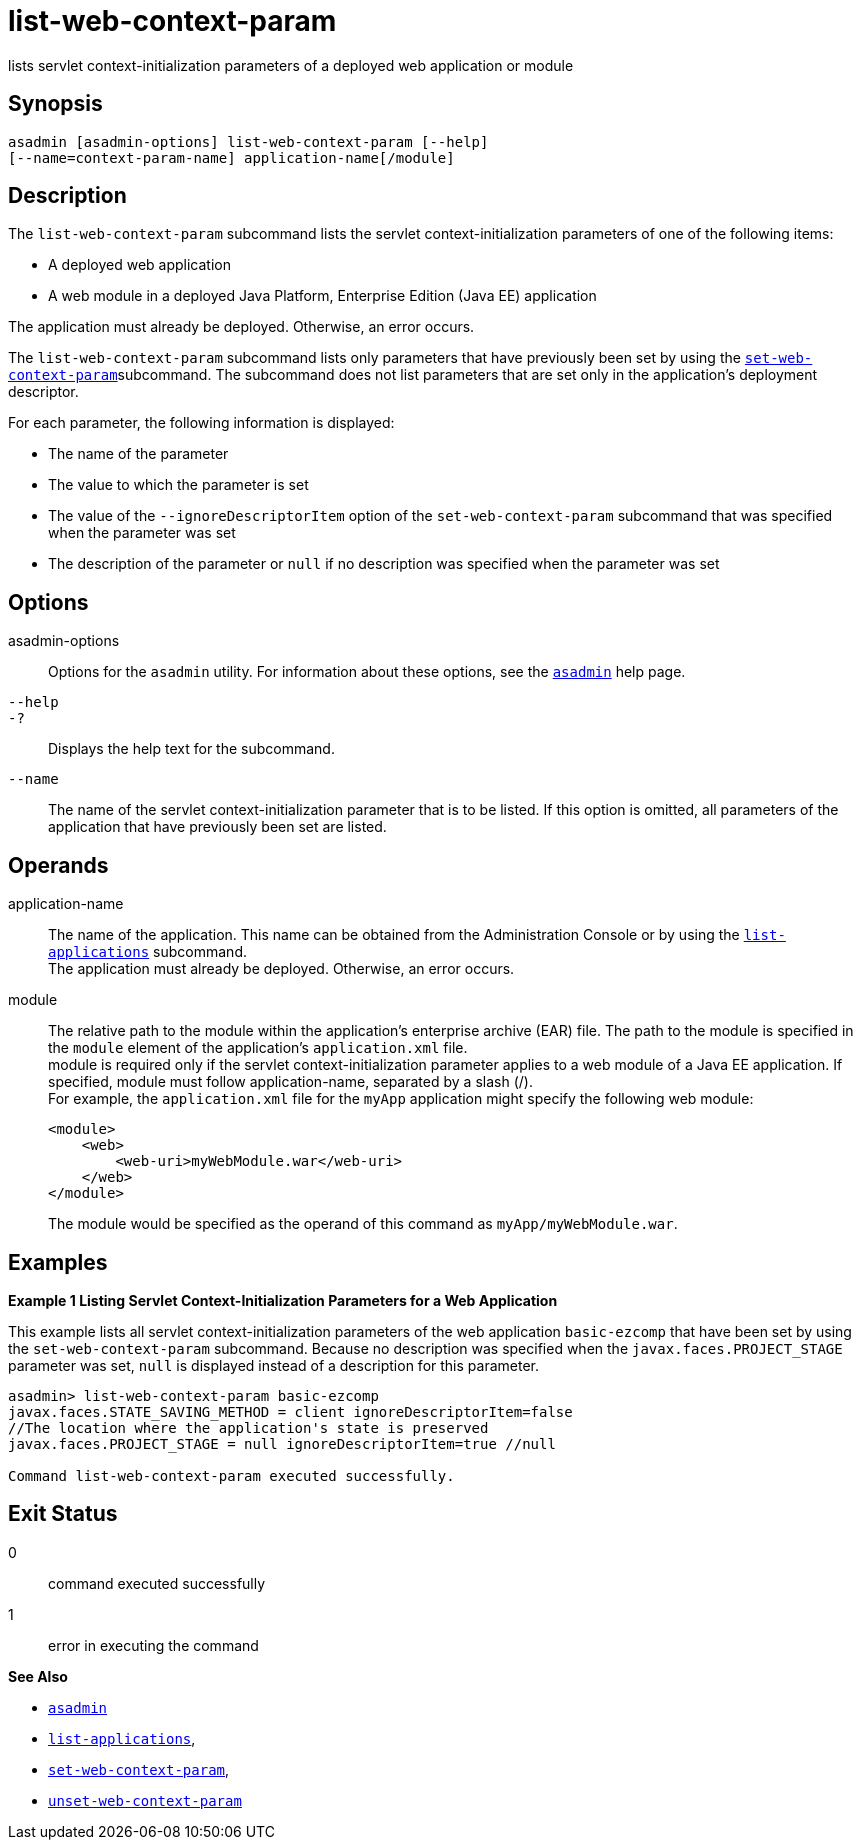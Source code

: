 [[list-web-context-param]]
= list-web-context-param

lists servlet context-initialization parameters of a deployed web application or module

[[synopsis]]
== Synopsis

[source,shell]
----
asadmin [asadmin-options] list-web-context-param [--help] 
[--name=context-param-name] application-name[/module]
----

[[description]]
== Description

The `list-web-context-param` subcommand lists the servlet context-initialization parameters of one of the following items:

* A deployed web application
* A web module in a deployed Java Platform, Enterprise Edition (Java EE) application

The application must already be deployed. Otherwise, an error occurs.

The `list-web-context-param` subcommand lists only parameters that have previously been set by using the
xref:set-web-context-param.adoc#set-web-context-param[`set-web-context-param`]subcommand. The subcommand does not list parameters that are set only in
the application's deployment descriptor.

For each parameter, the following information is displayed:

* The name of the parameter
* The value to which the parameter is set
* The value of the `--ignoreDescriptorItem` option of the `set-web-context-param` subcommand that was specified when the parameter was set
* The description of the parameter or `null` if no description was specified when the parameter was set

[[options]]
== Options

asadmin-options::
  Options for the `asadmin` utility. For information about these options, see the xref:asadmin.adoc#asadmin-1m[`asadmin`] help page.
`--help`::
`-?`::
  Displays the help text for the subcommand.
`--name`::
  The name of the servlet context-initialization parameter that is to be listed. If this option is omitted, all parameters of the application
  that have previously been set are listed.

[[operands]]
== Operands

application-name::
  The name of the application. This name can be obtained from the Administration Console or by using the
  xref:list-applications.adoc#list-applications[`list-applications`] subcommand. +
  The application must already be deployed. Otherwise, an error occurs.
module::
  The relative path to the module within the application's enterprise archive (EAR) file. The path to the module is specified in the
  `module` element of the application's `application.xml` file. +
  module is required only if the servlet context-initialization parameter applies to a web module of a Java EE application. If
  specified, module must follow application-name, separated by a slash (/). +
  For example, the `application.xml` file for the `myApp` application might specify the following web module:
+
[source,xml]
----
<module>
    <web>
        <web-uri>myWebModule.war</web-uri>
    </web>
</module> 
----
  The module would be specified as the operand of this command as `myApp/myWebModule.war`.

[[examples]]
== Examples

*Example 1 Listing Servlet Context-Initialization Parameters for a Web Application*

This example lists all servlet context-initialization parameters of the web application `basic-ezcomp` that have been set by using the
`set-web-context-param` subcommand. Because no description was specified when the `javax.faces.PROJECT_STAGE` parameter was set, `null` is
displayed instead of a description for this parameter.

[source,shell]
----
asadmin> list-web-context-param basic-ezcomp
javax.faces.STATE_SAVING_METHOD = client ignoreDescriptorItem=false 
//The location where the application's state is preserved
javax.faces.PROJECT_STAGE = null ignoreDescriptorItem=true //null

Command list-web-context-param executed successfully.
----

[[exit-status]]
== Exit Status

0::
  command executed successfully
1::
  error in executing the command

*See Also*

* xref:asadmin.adoc#asadmin-1m[`asadmin`]
* xref:list-applications.adoc#list-applications[`list-applications`],
* xref:set-web-context-param.adoc#set-web-context-param[`set-web-context-param`],
* xref:unset-web-context-param.adoc#unset-web-context-param[`unset-web-context-param`]


